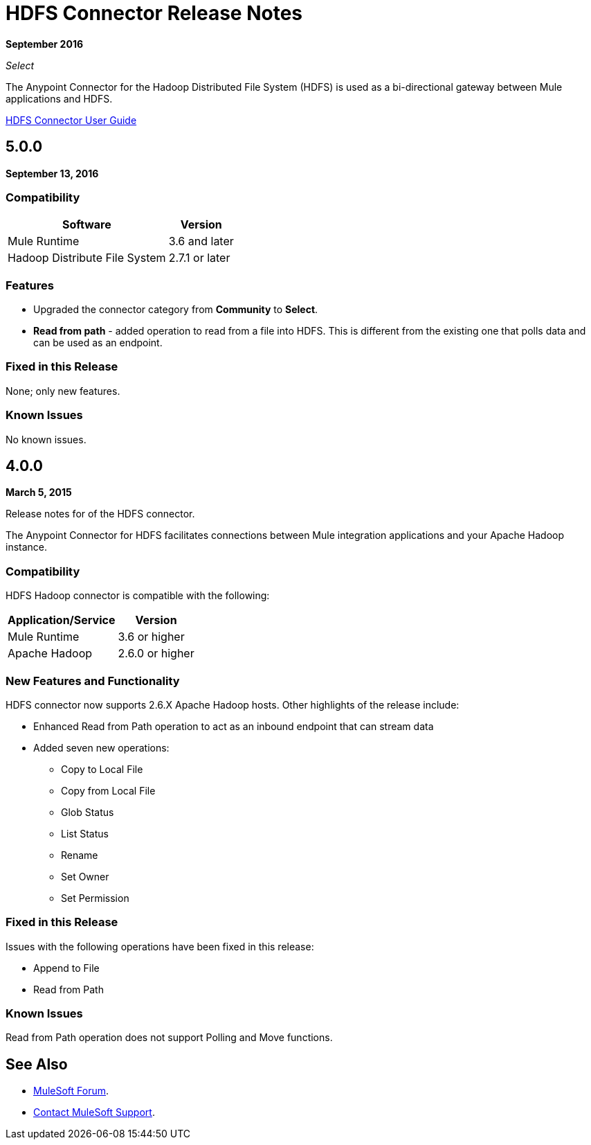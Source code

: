 = HDFS Connector Release Notes
:keywords: release notes, connectors, hdfs

*September 2016*

_Select_

The Anypoint Connector for the Hadoop Distributed File System (HDFS) is used as a bi-directional gateway between Mule applications and HDFS.

link:/mule-user-guide/v/3.9/hdfs-connector[HDFS Connector User Guide]

== 5.0.0

*September 13, 2016*

=== Compatibility

[%header%autowidth.spread]
|===
|Software |Version
|Mule Runtime
|3.6 and later
|Hadoop Distribute File System
|2.7.1 or later
|===

=== Features

* Upgraded the connector category from *Community* to *Select*.
* *Read from path* - added operation to read from a file into HDFS. This is different from the existing one that polls data and can be used as an endpoint.

=== Fixed in this Release

None; only new features.

=== Known Issues

No known issues.

== 4.0.0

*March 5, 2015*

Release notes for of the HDFS connector.

The Anypoint Connector for HDFS facilitates connections between Mule integration applications and your Apache Hadoop instance.

=== Compatibility

HDFS Hadoop connector is compatible with the following:

[%header%autowidth.spread]
|===
|Application/Service |Version
|Mule Runtime
|3.6 or higher
|Apache Hadoop
|2.6.0 or higher
|===

=== New Features and Functionality

HDFS connector now supports 2.6.X Apache Hadoop hosts. Other highlights of the release include:

* Enhanced Read from Path operation to act as an inbound endpoint that can stream data
* Added seven new operations:
** Copy to Local File
** Copy from Local File
** Glob Status
** List Status
** Rename
** Set Owner
** Set Permission

=== Fixed in this Release

Issues with the following operations have been fixed in this release:

* Append to File
* Read from Path

=== Known Issues

Read from Path operation does not support Polling and Move functions.

== See Also

* https://forums.mulesoft.com[MuleSoft Forum].
* https://support.mulesoft.com[Contact MuleSoft Support].

